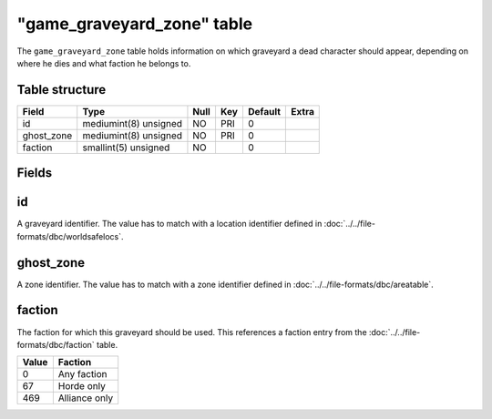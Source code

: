 .. _db-world-game-graveyard-zone:

=============================
"game\_graveyard\_zone" table
=============================

The ``game_graveyard_zone`` table holds information on which graveyard a
dead character should appear, depending on where he dies and what
faction he belongs to.

Table structure
---------------

+---------------+-------------------------+--------+-------+-----------+---------+
| Field         | Type                    | Null   | Key   | Default   | Extra   |
+===============+=========================+========+=======+===========+=========+
| id            | mediumint(8) unsigned   | NO     | PRI   | 0         |         |
+---------------+-------------------------+--------+-------+-----------+---------+
| ghost\_zone   | mediumint(8) unsigned   | NO     | PRI   | 0         |         |
+---------------+-------------------------+--------+-------+-----------+---------+
| faction       | smallint(5) unsigned    | NO     |       | 0         |         |
+---------------+-------------------------+--------+-------+-----------+---------+

Fields
------

id
--

A graveyard identifier. The value has to match with a location
identifier defined in :doc:`../../file-formats/dbc/worldsafelocs`.

ghost\_zone
-----------

A zone identifier. The value has to match with a zone identifier defined
in :doc:`../../file-formats/dbc/areatable`.

faction
-------

The faction for which this graveyard should be used. This references a
faction entry from the :doc:`../../file-formats/dbc/faction` table.

+---------+-----------------+
| Value   | Faction         |
+=========+=================+
| 0       | Any faction     |
+---------+-----------------+
| 67      | Horde only      |
+---------+-----------------+
| 469     | Alliance only   |
+---------+-----------------+

